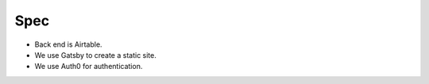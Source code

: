 Spec
====

- Back end is Airtable.
- We use Gatsby to create a static site.
- We use Auth0 for authentication.